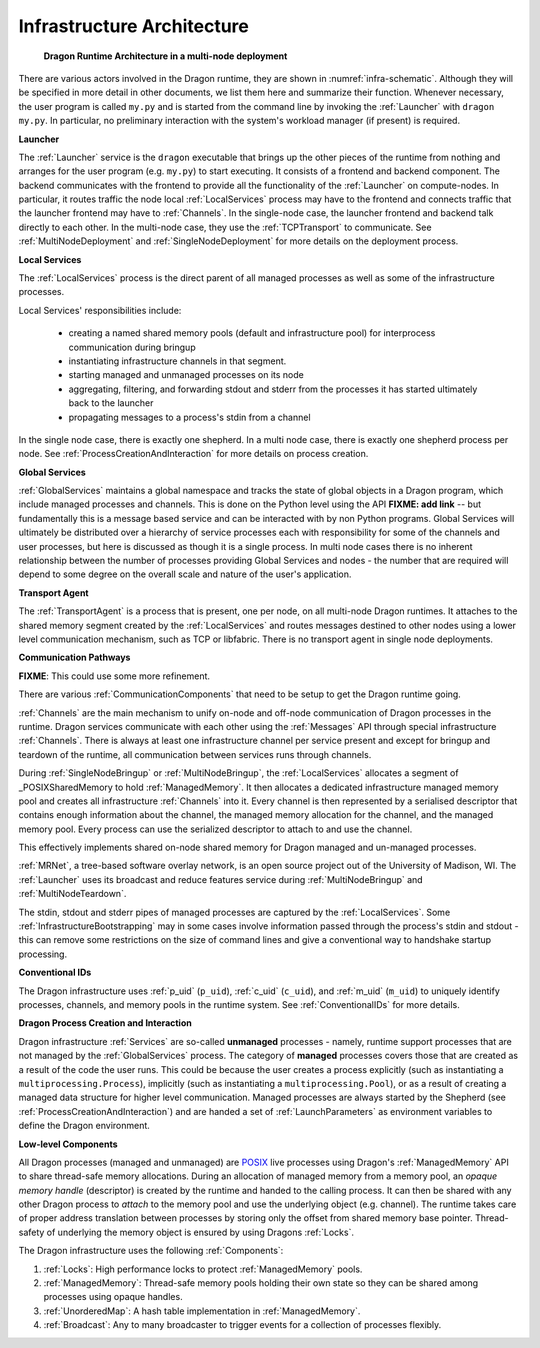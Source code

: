 .. _InfrastructureArchitecture:

Infrastructure Architecture
===========================

.. figure:: images/infrastructure.svg
    :name: infra-schematic

    **Dragon Runtime Architecture in a multi-node deployment**

There are various actors involved in the Dragon runtime, they are shown in :numref:`infra-schematic`.  Although they
will be specified in more detail in other documents, we list them here and summarize their function. Whenever
necessary, the user program is called ``my.py`` and is started from the command line by invoking the
:ref:`Launcher` with ``dragon my.py``.  In particular, no preliminary interaction with the system's workload
manager (if present) is required.

**Launcher**

The :ref:`Launcher` service is the ``dragon`` executable that brings up the other pieces of the runtime from
nothing and arranges for the user program (e.g. ``my.py``) to start executing. It consists of a frontend and
backend component.  The backend communicates with the frontend to provide all the functionality of the
:ref:`Launcher` on compute-nodes. In particular, it routes traffic the node local :ref:`LocalServices` process may
have to the frontend and connects traffic that the launcher frontend may have to :ref:`Channels`. In the
single-node case, the launcher frontend and backend talk directly to each other. In the multi-node case, they
use the :ref:`TCPTransport` to communicate. See :ref:`MultiNodeDeployment` and :ref:`SingleNodeDeployment` for more
details on the deployment process.

**Local Services**

The :ref:`LocalServices` process is the direct parent of all managed processes as well as some of the
infrastructure processes.

Local Services' responsibilities include:

   * creating a named shared memory pools (default and infrastructure pool) for interprocess communication during bringup
   * instantiating infrastructure channels in that segment.
   * starting managed and unmanaged processes on its node
   * aggregating, filtering, and forwarding stdout and stderr from the processes it has started ultimately back to the launcher
   * propagating messages to a process's stdin from a channel

In the single node case, there is exactly one shepherd. In a multi node case, there is exactly one shepherd
process per node. See :ref:`ProcessCreationAndInteraction` for more details on process creation.

**Global Services**

:ref:`GlobalServices` maintains a global namespace and tracks the state of global objects in a Dragon program,
which include managed processes and channels.  This is done on the Python level using the API **FIXME: add
link** -- but fundamentally this is a message based service and can be interacted with by non Python programs.
Global Services will ultimately be distributed over a hierarchy of service processes each with responsibility
for some of the channels and user processes, but here is discussed as though it is a single process. In multi
node cases there is no inherent relationship between the number of processes providing Global Services and
nodes - the number that are required will depend to some degree on the overall scale and nature of the user's
application.

**Transport Agent**

The :ref:`TransportAgent` is a process that is present, one per node, on all
multi-node Dragon runtimes.  It attaches to the shared memory segment created by the :ref:`LocalServices` and
routes messages destined to other nodes using a lower level communication
mechanism, such as TCP or libfabric. There is no transport agent in single node
deployments.

**Communication Pathways**

**FIXME**: This could use some more refinement.

There are various :ref:`CommunicationComponents` that need to be setup to get the Dragon runtime going.

.. FIXME from startup.rst Generally speaking, we want to make the runtime, once it is up, to use  Channels
.. (implemented in the shared memory segment + Transport Agent if applicable) for as many operations as possible,
.. whether they are related to operations in the runtime or from the user program.

:ref:`Channels` are the main mechanism to unify on-node and off-node communication of Dragon processes in the
runtime. Dragon services communicate with each other using the :ref:`Messages` API through special
infrastructure :ref:`Channels`. There is always at least one infrastructure channel per service present and
except for bringup and teardown of the runtime, all communication between services runs through
channels.

During :ref:`SingleNodeBringup` or :ref:`MultiNodeBringup`, the :ref:`LocalServices` allocates a segment of
_POSIXSharedMemory to hold :ref:`ManagedMemory`. It then allocates a dedicated infrastructure managed memory
pool and creates all infrastructure :ref:`Channels` into it. Every channel is then represented by a serialised
descriptor that contains enough information about the channel, the managed memory allocation for the channel,
and the managed memory pool. Every process can use the serialized descriptor to attach to and use the channel.

This effectively implements shared on-node shared memory for Dragon managed and un-managed processes.

.. now we need a description of gateway channels and how they interact with the transport agents

.. FIXME / DELETE from startup.rst: The shared memory segment (created by the shepherd) and HSTA (if
.. applicable) provide communication and synchronization functionality that is used by the shepherd, Global
.. Services, and processes that are directly or indirectly part of the users's application. These provide a
.. 'Channel' abstraction that in its most basic form moves variable sized messages from point to point, but also
.. can provide other useful behaviors.

:ref:`MRNet`, a tree-based software overlay network, is an open source project out of the University of
Madison, WI.  The :ref:`Launcher` uses its broadcast and reduce features service during
:ref:`MultiNodeBringup` and :ref:`MultiNodeTeardown`.

.. FIXME (This belonged to the Launcher architecture) : Its network front end and back end components use the
.. MRNetServer code that was designed in this implementation to connect to MRNet. The launcher frontend and
.. backend connect to the network front end and back end to provide the complete communication implementation in
.. the multi-node case.

The stdin, stdout and stderr pipes of managed processes are captured by the :ref:`LocalServices`. Some
:ref:`InfrastructureBootstrapping` may in some cases involve information passed through the process's stdin
and stdout - this can remove some restrictions on the size of command lines and give a conventional way to
handshake startup processing.

**Conventional IDs**

The Dragon infrastructure uses :ref:`p_uid` (``p_uid``), :ref:`c_uid` (``c_uid``), and :ref:`m_uid`
(``m_uid``) to uniquely identify processes, channels, and memory pools in the runtime system. See
:ref:`ConventionalIDs` for more details.

**Dragon Process Creation and Interaction**

Dragon infrastructure :ref:`Services` are so-called **unmanaged** processes - namely, runtime support
processes that are not managed by the :ref:`GlobalServices` process. The category of **managed** processes
covers those that are created as a result of the code the user runs. This could be because the user creates a
process explicitly (such as instantiating a ``multiprocessing.Process``), implicitly (such as instantiating a
``multiprocessing.Pool``), or as a result of creating a managed data structure for higher level communication.
Managed processes are always started by the Shepherd (see :ref:`ProcessCreationAndInteraction`) and are handed
a set of :ref:`LaunchParameters` as environment variables to define the Dragon environment.

**Low-level Components**

All Dragon processes (managed and unmanaged) are `POSIX`_ live processes using Dragon's
:ref:`ManagedMemory` API to share thread-safe memory allocations. During an allocation of managed memory from
a memory pool, an *opaque memory handle* (descriptor) is created by the runtime and handed to the calling
process. It can then be shared with any other Dragon process to *attach* to the memory pool and use the
underlying object (e.g. channel). The runtime takes care of proper address translation between processes by
storing only the offset from shared memory base pointer. Thread-safety of underlying the memory object is
ensured by using Dragons :ref:`Locks`.

The Dragon infrastructure uses the following :ref:`Components`:

1. :ref:`Locks`: High performance locks to protect :ref:`ManagedMemory` pools.
2. :ref:`ManagedMemory`: Thread-safe memory pools holding their own state so they can be shared among processes using opaque handles.
3. :ref:`UnorderedMap`: A hash table implementation in :ref:`ManagedMemory`.
4. :ref:`Broadcast`: Any to many broadcaster to trigger events for a collection of processes flexibly.

.. ------------------------------------------------------------------------
.. External Links
.. _Python Multiprocessing module: https://docs.python.org/3/library/multiprocessing.html
.. _POSIX: https://pubs.opengroup.org/onlinepubs/9699919799.2018edition/
.. _POSIXSharedMemory: https://man7.org/linux/man-pages/man7/shm_overview.7.html